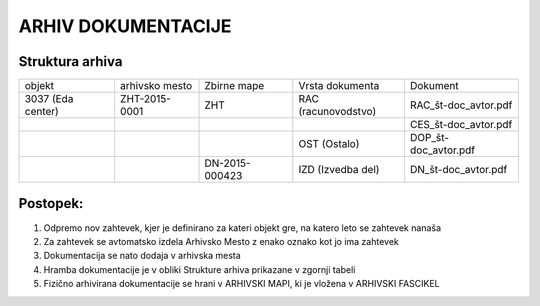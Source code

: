 ARHIV DOKUMENTACIJE
===================


Struktura arhiva
^^^^^^^^^^^^^^^^

+---------------------+-------------------+-------------------+-----------------------+---------------------+
|    objekt           |   arhivsko mesto  |    Zbirne mape    |     Vrsta dokumenta   |    Dokument         |
+---------------------+-------------------+-------------------+-----------------------+---------------------+
| 3037 (Eda center)   |    ZHT-2015-0001  |        ZHT        |   RAC (racunovodstvo) |RAC_št-doc_avtor.pdf |
+---------------------+-------------------+-------------------+-----------------------+---------------------+
|                     |                   |                   |                       |CES_št-doc_avtor.pdf |
+---------------------+-------------------+-------------------+-----------------------+---------------------+
|                     |                   |                   |   OST (Ostalo)        |DOP_št-doc_avtor.pdf |
+---------------------+-------------------+-------------------+-----------------------+---------------------+
|                     |                   |  DN-2015-000423   |   IZD (Izvedba del)   |DN_št-doc_avtor.pdf  |
+---------------------+-------------------+-------------------+-----------------------+---------------------+


Postopek:
^^^^^^^^^

#. Odpremo nov zahtevek, kjer je definirano za kateri objekt gre, na katero leto se zahtevek nanaša
#. Za zahtevek se avtomatsko izdela Arhivsko Mesto z enako oznako kot jo ima zahtevek
#. Dokumentacija se nato dodaja v arhivska mesta
#. Hramba dokumentacije je v obliki Strukture arhiva prikazane v zgornji tabeli
#. Fizično arhivirana dokumentacije se hrani v ARHIVSKI MAPI, ki je vložena v ARHIVSKI FASCIKEL



